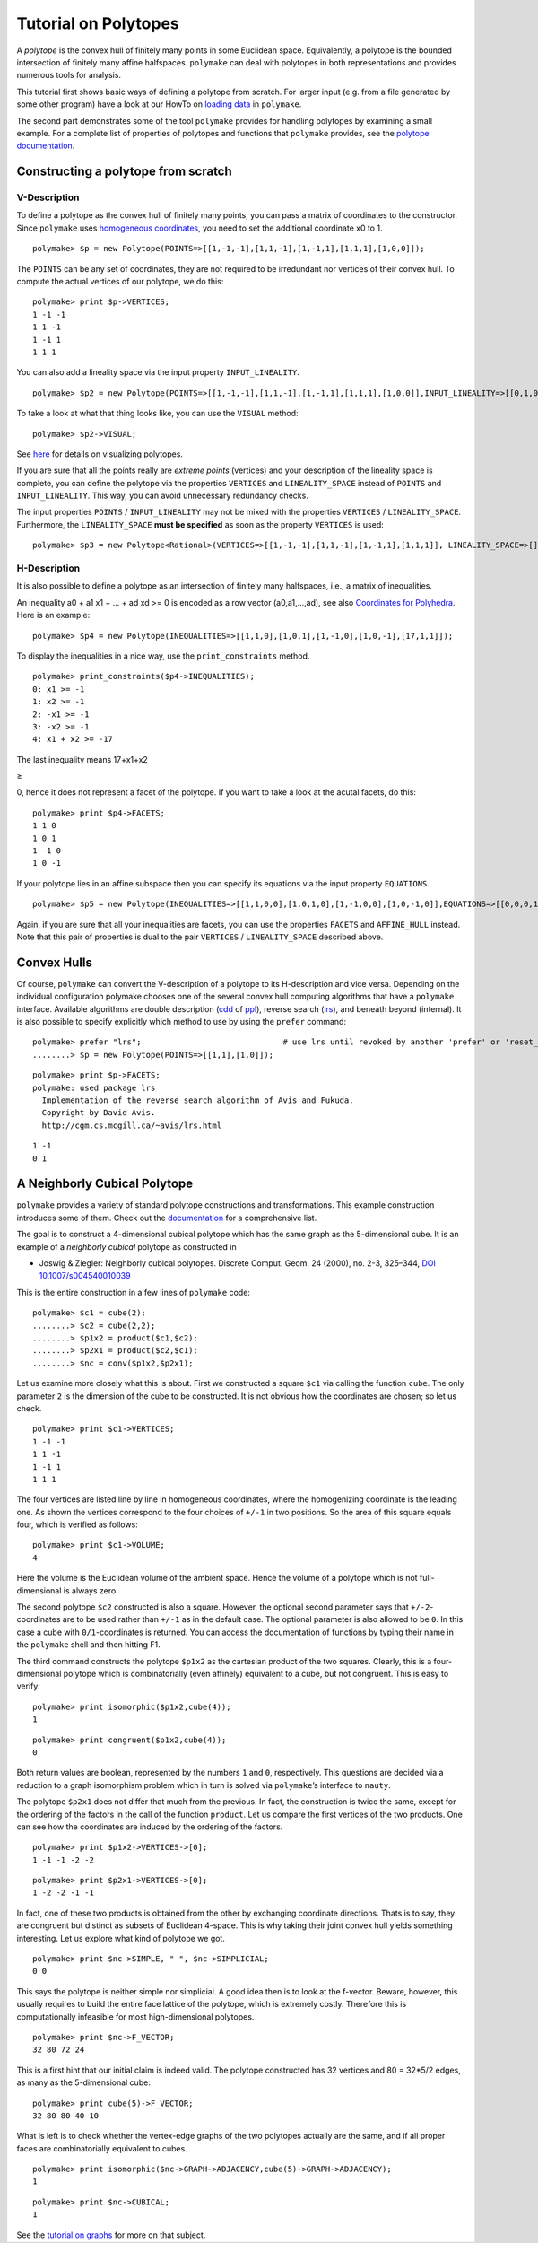 .. -*- coding: utf-8 -*-
.. escape-backslashes
.. default-role:: math


Tutorial on Polytopes
=====================

A *polytope* is the convex hull of finitely many points in some
Euclidean space. Equivalently, a polytope is the bounded intersection of
finitely many affine halfspaces. ``polymake`` can deal with polytopes in
both representations and provides numerous tools for analysis.

This tutorial first shows basic ways of defining a polytope from
scratch. For larger input (e.g. from a file generated by some other
program) have a look at our HowTo on `loading data <data>`__ in
``polymake``.

The second part demonstrates some of the tool ``polymake`` provides for
handling polytopes by examining a small example. For a complete list of
properties of polytopes and functions that ``polymake`` provides, see
the `polytope documentation <reldocs%3Elatest/polytope.html>`__.

Constructing a polytope from scratch
------------------------------------

V-Description
~~~~~~~~~~~~~

To define a polytope as the convex hull of finitely many points, you can
pass a matrix of coordinates to the constructor. Since ``polymake`` uses
`homogeneous coordinates <coordinates>`__, you need to set the
additional coordinate x0 to 1.


::

    polymake> $p = new Polytope(POINTS=>[[1,-1,-1],[1,1,-1],[1,-1,1],[1,1,1],[1,0,0]]);

The ``POINTS`` can be any set of coordinates, they are not required to
be irredundant nor vertices of their convex hull. To compute the actual
vertices of our polytope, we do this:


::

    polymake> print $p->VERTICES;
    1 -1 -1
    1 1 -1
    1 -1 1
    1 1 1
    





You can also add a lineality space via the input property
``INPUT_LINEALITY``.


::

    polymake> $p2 = new Polytope(POINTS=>[[1,-1,-1],[1,1,-1],[1,-1,1],[1,1,1],[1,0,0]],INPUT_LINEALITY=>[[0,1,0]]);

To take a look at what that thing looks like, you can use the ``VISUAL``
method:


::

    polymake> $p2->VISUAL;

See `here <visual_tutorial#application%20polytope>`__ for details on
visualizing polytopes.

If you are sure that all the points really are *extreme points*
(vertices) and your description of the lineality space is complete, you
can define the polytope via the properties ``VERTICES`` and
``LINEALITY_SPACE`` instead of ``POINTS`` and ``INPUT_LINEALITY``. This
way, you can avoid unnecessary redundancy checks.

The input properties ``POINTS`` / ``INPUT_LINEALITY`` may not be mixed
with the properties ``VERTICES`` / ``LINEALITY_SPACE``. Furthermore, the
``LINEALITY_SPACE`` **must be specified** as soon as the property
``VERTICES`` is used:


::

    polymake> $p3 = new Polytope<Rational>(VERTICES=>[[1,-1,-1],[1,1,-1],[1,-1,1],[1,1,1]], LINEALITY_SPACE=>[]);

H-Description
~~~~~~~~~~~~~

It is also possible to define a polytope as an intersection of finitely
many halfspaces, i.e., a matrix of inequalities.

An inequality a0 + a1 x1 + … + ad xd >= 0 is encoded as a row vector
(a0,a1,…,ad), see also `Coordinates for Polyhedra <coordinates>`__. Here
is an example:


::

    polymake> $p4 = new Polytope(INEQUALITIES=>[[1,1,0],[1,0,1],[1,-1,0],[1,0,-1],[17,1,1]]);

To display the inequalities in a nice way, use the ``print_constraints``
method.


::

    polymake> print_constraints($p4->INEQUALITIES);
    0: x1 >= -1
    1: x2 >= -1
    2: -x1 >= -1
    3: -x2 >= -1
    4: x1 + x2 >= -17
    





The last inequality means 17+x1+x2

.. raw:: html

   <html>

≥

.. raw:: html

   </html>

0, hence it does not represent a facet of the polytope. If you want to
take a look at the acutal facets, do this:


::

    polymake> print $p4->FACETS;
    1 1 0
    1 0 1
    1 -1 0
    1 0 -1
    





If your polytope lies in an affine subspace then you can specify its
equations via the input property ``EQUATIONS``.


::

    polymake> $p5 = new Polytope(INEQUALITIES=>[[1,1,0,0],[1,0,1,0],[1,-1,0,0],[1,0,-1,0]],EQUATIONS=>[[0,0,0,1],[0,0,0,2]]);

Again, if you are sure that all your inequalities are facets, you can
use the properties ``FACETS`` and ``AFFINE_HULL`` instead. Note that
this pair of properties is dual to the pair ``VERTICES`` /
``LINEALITY_SPACE`` described above.

Convex Hulls
------------

Of course, ``polymake`` can convert the V-description of a polytope to
its H-description and vice versa. Depending on the individual
configuration polymake chooses one of the several convex hull computing
algorithms that have a ``polymake`` interface. Available algorithms are
double description
(`cdd <http://www.ifor.math.ethz.ch/~fukuda/cdd_home/cdd.html>`__ of
`ppl <http://bugseng.com/products/ppl>`__), reverse search
(`lrs <http://cgm.cs.mcgill.ca/~avis/C/lrs.html>`__), and beneath beyond
(internal). It is also possible to specify explicitly which method to
use by using the ``prefer`` command:


::

    polymake> prefer "lrs";                              # use lrs until revoked by another 'prefer' or 'reset_preference "lrs"'
    ........> $p = new Polytope(POINTS=>[[1,1],[1,0]]);




::

    polymake> print $p->FACETS;
    polymake: used package lrs
      Implementation of the reverse search algorithm of Avis and Fukuda.
      Copyright by David Avis.
      http://cgm.cs.mcgill.ca/~avis/lrs.html
        





::

   1 -1
   0 1

A Neighborly Cubical Polytope
-----------------------------

``polymake`` provides a variety of standard polytope constructions and
transformations. This example construction introduces some of them.
Check out the
`documentation <https://polymake.org/release_docs/latest/polytope.html>`__
for a comprehensive list.

The goal is to construct a 4-dimensional cubical polytope which has the
same graph as the 5-dimensional cube. It is an example of a *neighborly
cubical* polytope as constructed in

-  Joswig & Ziegler: Neighborly cubical polytopes. Discrete Comput.
   Geom. 24 (2000), no. 2-3, 325–344, `DOI
   10.1007/s004540010039 <http://www.springerlink.com/content/m73pqv6kr80rw4b1/>`__

This is the entire construction in a few lines of ``polymake`` code:


::

    polymake> $c1 = cube(2);
    ........> $c2 = cube(2,2);
    ........> $p1x2 = product($c1,$c2);
    ........> $p2x1 = product($c2,$c1);
    ........> $nc = conv($p1x2,$p2x1);

Let us examine more closely what this is about. First we constructed a
square ``$c1`` via calling the function ``cube``. The only parameter
``2`` is the dimension of the cube to be constructed. It is not obvious
how the coordinates are chosen; so let us check.


::

    polymake> print $c1->VERTICES;
    1 -1 -1
    1 1 -1
    1 -1 1
    1 1 1
    





The four vertices are listed line by line in homogeneous coordinates,
where the homogenizing coordinate is the leading one. As shown the
vertices correspond to the four choices of ``+/-1`` in two positions. So
the area of this square equals four, which is verified as follows:


::

    polymake> print $c1->VOLUME;
    4
    





Here the volume is the Euclidean volume of the ambient space. Hence the
volume of a polytope which is not full-dimensional is always zero.

The second polytope ``$c2`` constructed is also a square. However, the
optional second parameter says that ``+/-2``-coordinates are to be used
rather than ``+/-1`` as in the default case. The optional parameter is
also allowed to be ``0``. In this case a cube with ``0/1``-coordinates
is returned. You can access the documentation of functions by typing
their name in the ``polymake`` shell and then hitting F1.

The third command constructs the polytope ``$p1x2`` as the cartesian
product of the two squares. Clearly, this is a four-dimensional polytope
which is combinatorially (even affinely) equivalent to a cube, but not
congruent. This is easy to verify:


::

    polymake> print isomorphic($p1x2,cube(4));
    1





::

    polymake> print congruent($p1x2,cube(4));
    0
    





Both return values are boolean, represented by the numbers ``1`` and
``0``, respectively. This questions are decided via a reduction to a
graph isomorphism problem which in turn is solved via ``polymake``\ ’s
interface to ``nauty``.

The polytope ``$p2x1`` does not differ that much from the previous. In
fact, the construction is twice the same, except for the ordering of the
factors in the call of the function ``product``. Let us compare the
first vertices of the two products. One can see how the coordinates are
induced by the ordering of the factors.


::

    polymake> print $p1x2->VERTICES->[0];
    1 -1 -1 -2 -2





::

    polymake> print $p2x1->VERTICES->[0];
    1 -2 -2 -1 -1
    





In fact, one of these two products is obtained from the other by
exchanging coordinate directions. Thats is to say, they are congruent
but distinct as subsets of Euclidean 4-space. This is why taking their
joint convex hull yields something interesting. Let us explore what kind
of polytope we got.


::

    polymake> print $nc->SIMPLE, " ", $nc->SIMPLICIAL;
    0 0
    





This says the polytope is neither simple nor simplicial. A good idea
then is to look at the f-vector. Beware, however, this usually requires
to build the entire face lattice of the polytope, which is extremely
costly. Therefore this is computationally infeasible for most
high-dimensional polytopes.


::

    polymake> print $nc->F_VECTOR;
    32 80 72 24
    





This is a first hint that our initial claim is indeed valid. The
polytope constructed has 32 vertices and 80 = 32*5/2 edges, as many as
the 5-dimensional cube:


::

    polymake> print cube(5)->F_VECTOR;
    32 80 80 40 10
    





What is left is to check whether the vertex-edge graphs of the two
polytopes actually are the same, and if all proper faces are
combinatorially equivalent to cubes.


::

    polymake> print isomorphic($nc->GRAPH->ADJACENCY,cube(5)->GRAPH->ADJACENCY);
    1





::

    polymake> print $nc->CUBICAL;
    1
    





See the `tutorial on graphs <apps_graph>`__ for more on that subject.
